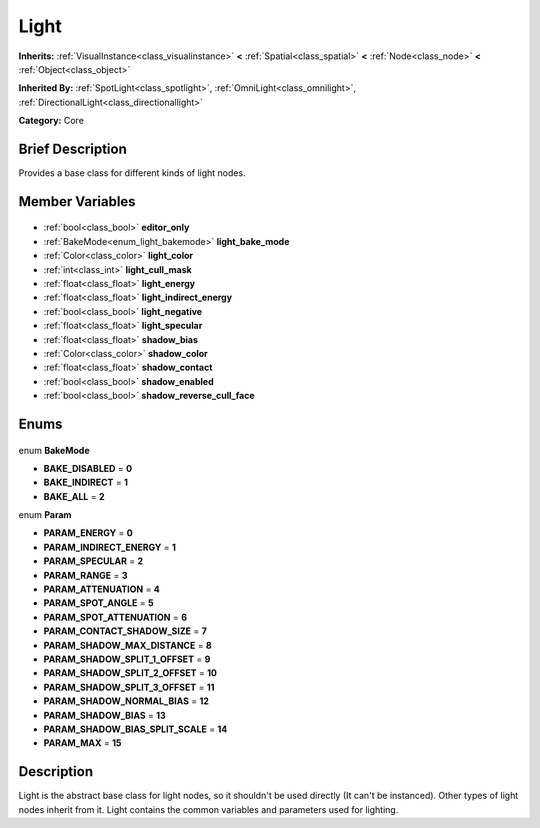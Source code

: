 .. Generated automatically by doc/tools/makerst.py in Godot's source tree.
.. DO NOT EDIT THIS FILE, but the Light.xml source instead.
.. The source is found in doc/classes or modules/<name>/doc_classes.

.. _class_Light:

Light
=====

**Inherits:** :ref:`VisualInstance<class_visualinstance>` **<** :ref:`Spatial<class_spatial>` **<** :ref:`Node<class_node>` **<** :ref:`Object<class_object>`

**Inherited By:** :ref:`SpotLight<class_spotlight>`, :ref:`OmniLight<class_omnilight>`, :ref:`DirectionalLight<class_directionallight>`

**Category:** Core

Brief Description
-----------------

Provides a base class for different kinds of light nodes.

Member Variables
----------------

  .. _class_Light_editor_only:

- :ref:`bool<class_bool>` **editor_only**

  .. _class_Light_light_bake_mode:

- :ref:`BakeMode<enum_light_bakemode>` **light_bake_mode**

  .. _class_Light_light_color:

- :ref:`Color<class_color>` **light_color**

  .. _class_Light_light_cull_mask:

- :ref:`int<class_int>` **light_cull_mask**

  .. _class_Light_light_energy:

- :ref:`float<class_float>` **light_energy**

  .. _class_Light_light_indirect_energy:

- :ref:`float<class_float>` **light_indirect_energy**

  .. _class_Light_light_negative:

- :ref:`bool<class_bool>` **light_negative**

  .. _class_Light_light_specular:

- :ref:`float<class_float>` **light_specular**

  .. _class_Light_shadow_bias:

- :ref:`float<class_float>` **shadow_bias**

  .. _class_Light_shadow_color:

- :ref:`Color<class_color>` **shadow_color**

  .. _class_Light_shadow_contact:

- :ref:`float<class_float>` **shadow_contact**

  .. _class_Light_shadow_enabled:

- :ref:`bool<class_bool>` **shadow_enabled**

  .. _class_Light_shadow_reverse_cull_face:

- :ref:`bool<class_bool>` **shadow_reverse_cull_face**


Enums
-----

  .. _enum_Light_BakeMode:

enum **BakeMode**

- **BAKE_DISABLED** = **0**
- **BAKE_INDIRECT** = **1**
- **BAKE_ALL** = **2**

  .. _enum_Light_Param:

enum **Param**

- **PARAM_ENERGY** = **0**
- **PARAM_INDIRECT_ENERGY** = **1**
- **PARAM_SPECULAR** = **2**
- **PARAM_RANGE** = **3**
- **PARAM_ATTENUATION** = **4**
- **PARAM_SPOT_ANGLE** = **5**
- **PARAM_SPOT_ATTENUATION** = **6**
- **PARAM_CONTACT_SHADOW_SIZE** = **7**
- **PARAM_SHADOW_MAX_DISTANCE** = **8**
- **PARAM_SHADOW_SPLIT_1_OFFSET** = **9**
- **PARAM_SHADOW_SPLIT_2_OFFSET** = **10**
- **PARAM_SHADOW_SPLIT_3_OFFSET** = **11**
- **PARAM_SHADOW_NORMAL_BIAS** = **12**
- **PARAM_SHADOW_BIAS** = **13**
- **PARAM_SHADOW_BIAS_SPLIT_SCALE** = **14**
- **PARAM_MAX** = **15**


Description
-----------

Light is the abstract base class for light nodes, so it shouldn't be used directly (It can't be instanced). Other types of light nodes inherit from it. Light contains the common variables and parameters used for lighting.

